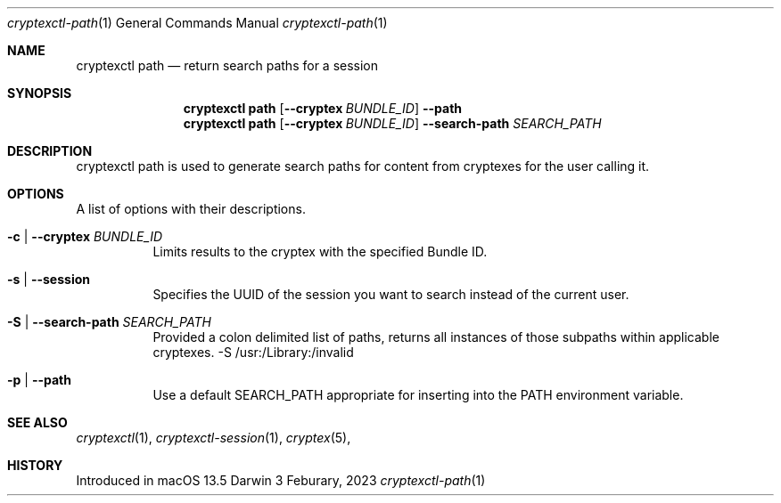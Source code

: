 .Dd 3 Feburary, 2023
.Dt cryptexctl-path 1
.Os Darwin
.Sh NAME
.Nm cryptexctl path
.Nd return search paths for a session
.Sh SYNOPSIS             \" Section Header - required - don't modify
.Nm cryptexctl path
.Op Fl -cryptex Ar BUNDLE_ID
.Fl -path
.Nm cryptexctl path
.Op Fl -cryptex Ar BUNDLE_ID
.Fl -search-path Ar SEARCH_PATH
.Sh DESCRIPTION
cryptexctl path is used to generate search paths for content from cryptexes for the user calling it.
.Sh OPTIONS
A list of options with their descriptions.

.Bl -tag
.It Fl c | Fl -cryptex Ar BUNDLE_ID
Limits results to the cryptex with the specified Bundle ID.
.It Fl s | Fl -session
Specifies the UUID of the session you want to search instead of the current user.
.It Fl S | Fl -search-path Ar SEARCH_PATH
Provided a colon delimited list of paths, returns all instances of those subpaths within applicable cryptexes.
-S /usr:/Library:/invalid
.It Fl p | Fl -path
Use a default SEARCH_PATH appropriate for inserting into the PATH environment variable.
.El
.Sh SEE ALSO
.Xr cryptexctl 1 ,
.Xr cryptexctl-session 1 ,
.Xr cryptex 5 ,
.Sh HISTORY
Introduced in macOS 13.5
